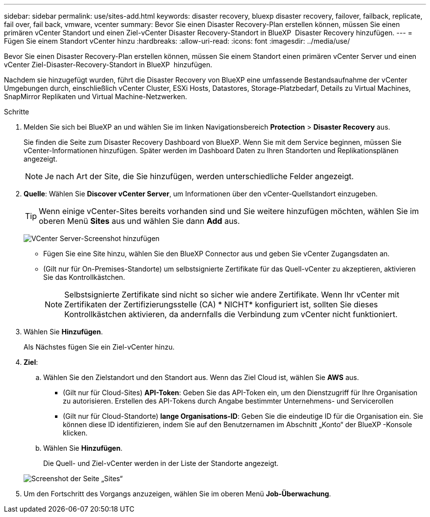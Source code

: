 ---
sidebar: sidebar 
permalink: use/sites-add.html 
keywords: disaster recovery, bluexp disaster recovery, failover, failback, replicate, fail over, fail back, vmware, vcenter 
summary: Bevor Sie einen Disaster Recovery-Plan erstellen können, müssen Sie einen primären vCenter Standort und einen Ziel-vCenter Disaster Recovery-Standort in BlueXP  Disaster Recovery hinzufügen. 
---
= Fügen Sie einem Standort vCenter hinzu
:hardbreaks:
:allow-uri-read: 
:icons: font
:imagesdir: ../media/use/


[role="lead"]
Bevor Sie einen Disaster Recovery-Plan erstellen können, müssen Sie einem Standort einen primären vCenter Server und einen vCenter Ziel-Disaster-Recovery-Standort in BlueXP  hinzufügen.

Nachdem sie hinzugefügt wurden, führt die Disaster Recovery von BlueXP eine umfassende Bestandsaufnahme der vCenter Umgebungen durch, einschließlich vCenter Cluster, ESXi Hosts, Datastores, Storage-Platzbedarf, Details zu Virtual Machines, SnapMirror Replikaten und Virtual Machine-Netzwerken.

.Schritte
. Melden Sie sich bei BlueXP an und wählen Sie im linken Navigationsbereich *Protection* > *Disaster Recovery* aus.
+
Sie finden die Seite zum Disaster Recovery Dashboard von BlueXP. Wenn Sie mit dem Service beginnen, müssen Sie vCenter-Informationen hinzufügen. Später werden im Dashboard Daten zu Ihren Standorten und Replikationsplänen angezeigt.

+

NOTE: Je nach Art der Site, die Sie hinzufügen, werden unterschiedliche Felder angezeigt.

. *Quelle*: Wählen Sie *Discover vCenter Server*, um Informationen über den vCenter-Quellstandort einzugeben.
+

TIP: Wenn einige vCenter-Sites bereits vorhanden sind und Sie weitere hinzufügen möchten, wählen Sie im oberen Menü *Sites* aus und wählen Sie dann *Add* aus.

+
image:vcenter-add.png["VCenter Server-Screenshot hinzufügen "]

+
** Fügen Sie eine Site hinzu, wählen Sie den BlueXP Connector aus und geben Sie vCenter Zugangsdaten an.
** (Gilt nur für On-Premises-Standorte) um selbstsignierte Zertifikate für das Quell-vCenter zu akzeptieren, aktivieren Sie das Kontrollkästchen.
+

NOTE: Selbstsignierte Zertifikate sind nicht so sicher wie andere Zertifikate. Wenn Ihr vCenter mit Zertifikaten der Zertifizierungsstelle (CA) * NICHT* konfiguriert ist, sollten Sie dieses Kontrollkästchen aktivieren, da andernfalls die Verbindung zum vCenter nicht funktioniert.



. Wählen Sie *Hinzufügen*.
+
Als Nächstes fügen Sie ein Ziel-vCenter hinzu.

. *Ziel*:
+
.. Wählen Sie den Zielstandort und den Standort aus. Wenn das Ziel Cloud ist, wählen Sie *AWS* aus.
+
*** (Gilt nur für Cloud-Sites) *API-Token*: Geben Sie das API-Token ein, um den Dienstzugriff für Ihre Organisation zu autorisieren. Erstellen des API-Tokens durch Angabe bestimmter Unternehmens- und Servicerollen
*** (Gilt nur für Cloud-Standorte) *lange Organisations-ID*: Geben Sie die eindeutige ID für die Organisation ein. Sie können diese ID identifizieren, indem Sie auf den Benutzernamen im Abschnitt „Konto“ der BlueXP -Konsole klicken.


.. Wählen Sie *Hinzufügen*.
+
Die Quell- und Ziel-vCenter werden in der Liste der Standorte angezeigt.

+
image:sites-list2.png["Screenshot der Seite „Sites“"]



. Um den Fortschritt des Vorgangs anzuzeigen, wählen Sie im oberen Menü *Job-Überwachung*.

